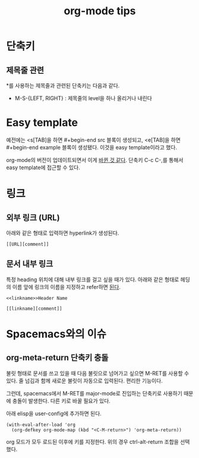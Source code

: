 #+TITLE: org-mode tips

* 단축키

** 제목줄 관련
*를 사용하는 제목줄과 관련된 단축키는 다음과 같다.
- M-S-{LEFT, RIGHT} : 제목줄의 level을 하나 올리거나 내린다

* Easy template
예전에는 <s[TAB]을 하면 #+begin-end src 블록이 생성되고,
<e[TAB]을 하면 #+begin-end example 블록이 생성됐다.
이것을 easy template이라고 했다.

org-mode의 버전이 업데이트되면서 이게 [[https://emacs.stackexchange.com/a/19946/21229][바뀐 것 같다]].
단축키 C-c C-,를 통해서 easy template에 접근할 수 있다.

* 링크

** 외부 링크 (URL)
아래와 같은 형태로 입력하면 hyperlink가 생성된다.

#+begin_example
[[URL][comment]]
#+end_example

** 문서 내부 링크
특정 heading 위치에 대해 내부 링크를 걸고 싶을 때가 있다.
아래와 같은 형태로 헤딩의 이름 앞에 링크의 이름을 지정하고 refer하면 [[https://orgmode.org/manual/Internal-links.html#Internal-links][된다]].

#+begin_example
<<linkname>>Header Name

[[linkname][comment]]
#+end_example

* Spacemacs와의 이슈

** org-meta-return 단축키 충돌
불릿 형태로 문서를 쓰고 있을 때 다음 불릿으로 넘어가고 싶으면 M-RET를 사용할 수 있다.
줄 넘김과 함께 새로운 불릿이 자동으로 입력된다.
편리한 기능이다.

그런데, spacemacs에서 M-RET를 major-mode로 진입하는 단축키로 사용하기 때문에 충돌이 발생한다.
다른 키로 바꿀 필요가 있다.

아래 elisp을 user-config에 추가하면 된다.

#+begin_src elisp
(with-eval-after-load 'org
  (org-defkey org-mode-map (kbd "<C-M-return>") 'org-meta-return))
#+end_src

org 모드가 모두 로드된 이후에 키를 지정한다. 
위의 경우 ctrl-alt-return 조합을 선택했다.

